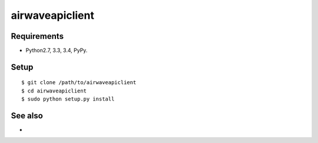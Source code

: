===================================================
airwaveapiclient
===================================================

Requirements
------------
* Python2.7, 3.3, 3.4, PyPy.

Setup
-----
::

   $ git clone /path/to/airwaveapiclient
   $ cd airwaveapiclient
   $ sudo python setup.py install

See also
--------
*
